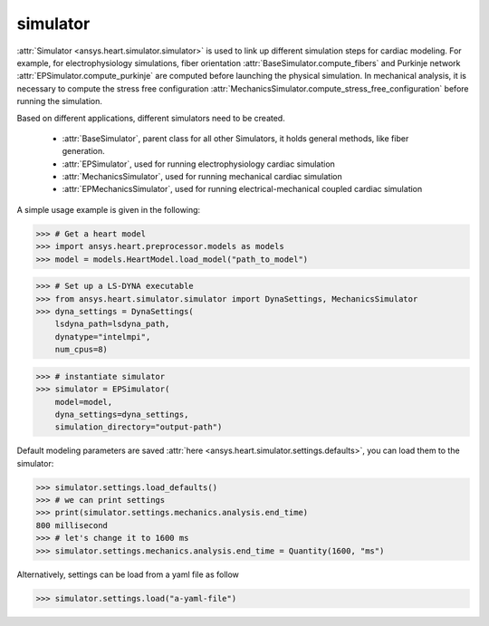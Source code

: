 
.. _ref_components:

*********
simulator
*********

:attr:`Simulator <ansys.heart.simulator.simulator>` is used to link up different simulation steps for cardiac modeling. For example, for electrophysiology simulations, fiber orientation :attr:`BaseSimulator.compute_fibers` and Purkinje network :attr:`EPSimulator.compute_purkinje` are computed before launching the physical simulation. In mechanical analysis, it is necessary to compute the stress free configuration :attr:`MechanicsSimulator.compute_stress_free_configuration` before running the simulation.


Based on different applications, different simulators need to be created.

    - :attr:`BaseSimulator`, parent class for all other Simulators, it holds general methods, like fiber generation.
    - :attr:`EPSimulator`, used for running electrophysiology cardiac simulation
    - :attr:`MechanicsSimulator`, used for running mechanical cardiac simulation
    - :attr:`EPMechanicsSimulator`, used for running electrical-mechanical coupled cardiac simulation

A simple usage example is given in the following:

>>> # Get a heart model
>>> import ansys.heart.preprocessor.models as models
>>> model = models.HeartModel.load_model("path_to_model")

>>> # Set up a LS-DYNA executable
>>> from ansys.heart.simulator.simulator import DynaSettings, MechanicsSimulator
>>> dyna_settings = DynaSettings(
    lsdyna_path=lsdyna_path,
    dynatype="intelmpi",
    num_cpus=8)

>>> # instantiate simulator
>>> simulator = EPSimulator(
    model=model,
    dyna_settings=dyna_settings,
    simulation_directory="output-path")

Default modeling parameters are saved :attr:`here <ansys.heart.simulator.settings.defaults>`, you can load them to the simulator:

.. code:: pycon

   >>> simulator.settings.load_defaults()
   >>> # we can print settings
   >>> print(simulator.settings.mechanics.analysis.end_time)
   800 millisecond
   >>> # let's change it to 1600 ms
   >>> simulator.settings.mechanics.analysis.end_time = Quantity(1600, "ms")

Alternatively, settings can be load from a yaml file as follow

>>> simulator.settings.load("a-yaml-file")

